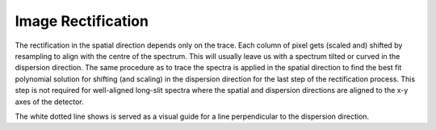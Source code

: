 Image Rectification
===================

The rectification in the spatial direction depends only on the trace. Each column of pixel gets (scaled and) shifted by resampling to align with the centre of the spectrum. This will usually leave us with a spectrum tilted or curved in the dispersion direction. The same procedure as to trace the spectra is applied in the spatial direction to find the best fit polynomial solution for shifting (and scaling) in the dispersion direction for the last step of the rectification process. This step is not required for well-aligned long-slit spectra where the spatial and dispersion directions are aligned to the x-y axes of the detector.

.. image:: ../_static/fig_02_rectification.jpg

The white dotted line shows is served as a visual guide for a line perpendicular to the dispersion direction.